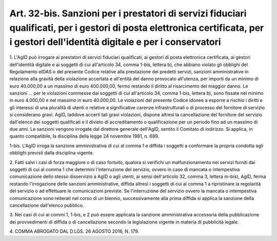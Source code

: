 .. _art32-bis:

Art. 32-bis. Sanzioni per i prestatori di servizi fiduciari qualificati, per i gestori di posta elettronica certificata, per i gestori dell'identità digitale e per i conservatori
^^^^^^^^^^^^^^^^^^^^^^^^^^^^^^^^^^^^^^^^^^^^^^^^^^^^^^^^^^^^^^^^^^^^^^^^^^^^^^^^^^^^^^^^^^^^^^^^^^^^^^^^^^^^^^^^^^^^^^^^^^^^^^^^^^^^^^^^^^^^^^^^^^^^^^^^^^^^^^^^^^^^^^^^^^^^^^^^^^



1\. L'AgID può irrogare ai prestatori di servizi fiduciari qualificati, ai gestori di posta elettronica certificata, ai gestori dell'identità digitale e ai soggetti di cui all'articolo 34, comma 1-bis, lettera b), che abbiano violato gli obblighi del Regolamento eIDAS o del presente Codice relative alla prestazione dei predetti servizi, sanzioni amministrative in relazione alla gravità della violazione accertata e all'entità del danno provocato all'utenza, per importi da un minimo di euro 40.000,00 a un massimo di euro 400.000,00, fermo restando il diritto al risarcimento del maggior danno. Le sanzioni ... per le violazioni commesse dai soggetti di cui all'articolo 34, comma 1-bis, lettera b), sono fissate nel minimo in euro 4.000,00 e nel massimo in euro 40.000,00. Le violazioni del presente Codice idonee a esporre a rischio i diritti e gli interessi di una pluralità di utenti o relative a significative carenze infrastrutturali o di processo del fornitore di servizio si considerano gravi. AgID, laddove accerti tali gravi violazioni, dispone altresì la cancellazione del fornitore del servizio dall'elenco dei soggetti qualificati e il divieto di accreditamento o qualificazione per un periodo fino ad un massimo di due anni. Le sanzioni vengono irrogate dal direttore generale dell'AgID, sentito il Comitato di indirizzo. Si applica, in quanto compatibile, la disciplina della legge 24 novembre 1981, n. 689.

1-bis\. L'AgID irroga la sanzione amministrativa di cui al comma 1 e diffida i soggetti a conformare la propria condotta agli obblighi previsti dalla disciplina vigente.

2\. Fatti salvi i casi di forza maggiore o di caso fortuito, qualora si verifichi un malfunzionamento nei servizi forniti dai soggetti di cui al comma 1 che determini l'interruzione del servizio, ovvero in caso di mancata o intempestiva comunicazione dello stesso disservizio a AgID o agli utenti, ai sensi dell'articolo 32, comma 3, lettera m-bis), AgID, ferma restando l'irrogazione delle sanzioni amministrative, diffida altresì i soggetti di cui al comma 1 a ripristinare la regolarità del servizio o ad effettuare le comunicazioni previste. Se l'interruzione del servizio ovvero la mancata o intempestiva comunicazione sono reiterati nel corso di un biennio, successivamente alla prima diffida si applica la sanzione della cancellazione dall'elenco pubblico.

3\. Nei casi di cui ai commi 1, 1-bis, e 2 può essere applicata la sanzione amministrativa accessoria della pubblicazione dei provvedimenti di diffida o di cancellazione secondo la legislazione vigente in materia di pubblicità legale.

4\. COMMA ABROGATO DAL D.LGS. 26 AGOSTO 2016, N. 179.

